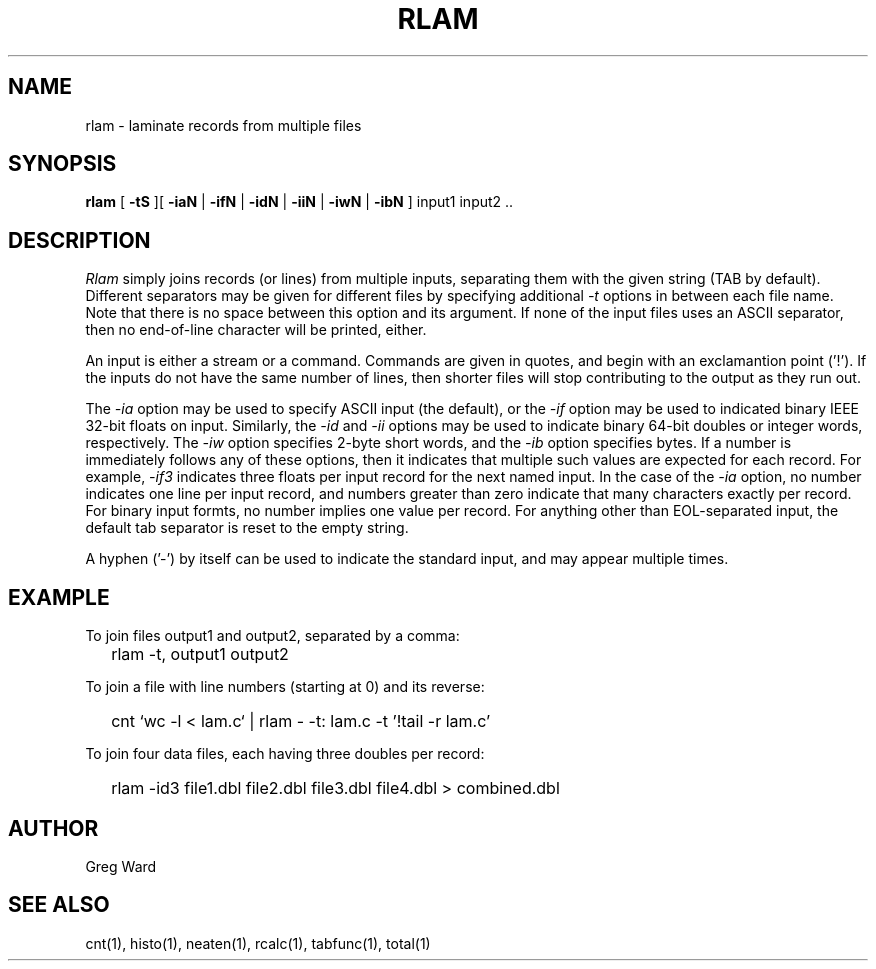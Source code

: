 .\" RCSid "$Id$"
.TH RLAM 1 7/8/97 RADIANCE
.SH NAME
rlam - laminate records from multiple files
.SH SYNOPSIS
.B rlam
[
.B \-tS
][
.B \-iaN
|
.B \-ifN
|
.B \-idN
|
.B \-iiN
|
.B \-iwN
|
.B \-ibN
]
input1 input2 ..
.SH DESCRIPTION
.I Rlam
simply joins records (or lines) from multiple inputs, separating them with
the given string (TAB by default).
Different separators may be given for different files by specifying
additional
.I \-t
options in between each file name.
Note that there is no space between this option and its argument.
If none of the input files uses an ASCII separator, then no end-of-line
character will be printed, either.
.PP
An input is either a stream or a command.
Commands are given in quotes, and begin with an exclamantion point ('!').
If the inputs do not have the same number of lines, then
shorter files will stop contributing to the output as they
run out.
.PP
The
.I \-ia
option may be used to specify ASCII input (the default), or the
.I \-if
option may be used to indicated binary IEEE 32-bit floats on input.
Similarly, the
.I \-id
and
.I \-ii
options may be used to indicate binary 64-bit doubles or integer words,
respectively.
The
.I \-iw
option specifies 2-byte short words, and the
.I \-ib
option specifies bytes.
If a number is immediately follows any of these options, then it
indicates that multiple such values are expected for each record.
For example,
.I \-if3
indicates three floats per input record for the next named input.
In the case of the
.I \-ia
option, no number indicates one line per input record, and numbers
greater than zero indicate that many characters exactly per record.
For binary input formts, no number implies one value per record.
For anything other than EOL-separated input, the default tab separator
is reset to the empty string.
.PP
A hyphen ('-') by itself can be used to indicate the standard
input, and may appear multiple times.
.SH EXAMPLE
To join files output1 and output2, separated by a comma:
.IP "" .2i
rlam \-t, output1 output2
.PP
To join a file with line numbers (starting at 0) and its reverse:
.IP "" .2i
cnt `wc \-l < lam.c` | rlam \- \-t: lam.c \-t\| '!tail \-r lam.c'
.PP
To join four data files, each having three doubles per record:
.IP "" .2i
rlam \-id3 file1.dbl file2.dbl file3.dbl file4.dbl > combined.dbl
.SH AUTHOR
Greg Ward
.SH "SEE ALSO"
cnt(1), histo(1), neaten(1), rcalc(1), tabfunc(1), total(1)
